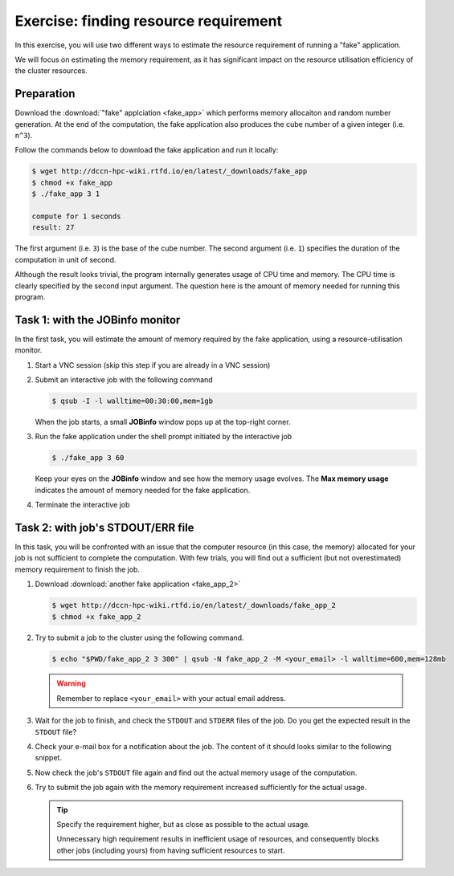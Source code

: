 Exercise: finding resource requirement
**************************************

In this exercise, you will use two different ways to estimate the resource requirement of running a "fake" application.

We will focus on estimating the memory requirement, as it has significant impact on the resource utilisation efficiency of the cluster resources.

Preparation
===========

Download the :download:`"fake" applciation <fake_app>` which performs memory allocaiton and random number generation.  At the end of the computation, the fake application also produces the cube number of a given integer (i.e. ``n^3``).

Follow the commands below to download the fake application and run it locally:

.. code-block:: bash

    $ wget http://dccn-hpc-wiki.rtfd.io/en/latest/_downloads/fake_app
    $ chmod +x fake_app
    $ ./fake_app 3 1

    compute for 1 seconds
    result: 27

The first argument (i.e. ``3``) is the base of the cube number.  The second argument (i.e. ``1``) specifies the duration of the computation in unit of second.

Although the result looks trivial, the program internally generates usage of CPU time and memory. The CPU time is clearly specified by the second input argument. The question here is the amount of memory needed for running this program.

Task 1: with the JOBinfo monitor
================================

In the first task, you will estimate the amount of memory required by the fake application, using a resource-utilisation monitor.

#. Start a VNC session (skip this step if you are already in a VNC session)

#. Submit an interactive job with the following command

   .. code-block:: bash

        $ qsub -I -l walltime=00:30:00,mem=1gb

   When the job starts, a small **JOBinfo** window pops up at the top-right corner.

#. Run the fake application under the shell prompt initiated by the interactive job

   .. code-block:: bash

        $ ./fake_app 3 60

   Keep your eyes on the **JOBinfo** window and see how the memory usage evolves. The **Max memory usage** indicates the amount of memory needed for the fake application.

#. Terminate the interactive job

Task 2: with job's STDOUT/ERR file
==================================

In this task, you will be confronted with an issue that the computer resource (in this case, the memory) allocated for your job is not sufficient to complete the computation. With few trials, you will find out a sufficient (but not overestimated) memory requirement to finish the job.

#. Download :download:`another fake application <fake_app_2>`

   .. code-block:: bash

        $ wget http://dccn-hpc-wiki.rtfd.io/en/latest/_downloads/fake_app_2
        $ chmod +x fake_app_2

#. Try to submit a job to the cluster using the following command.

   .. code-block:: bash

        $ echo "$PWD/fake_app_2 3 300" | qsub -N fake_app_2 -M <your_email> -l walltime=600,mem=128mb

   .. warning::
        Remember to replace ``<your_email>`` with your actual email address.

#. Wait for the job to finish, and check the ``STDOUT`` and ``STDERR`` files of the job. Do you get the expected result in the ``STDOUT`` file?

#. Check your e-mail box for a notification about the job.  The content of it should looks similar to the following snippet.

   .. code-block:: bash
        :emphasize-lines: 6

        PBS Job Id: 10086535.dccn-l029.dccn.nl
        Job Name:   fake_app_2
        Exec host:  dccn-c365.dccn.nl/0
        job deleted
        Job deleted at request of root@dccn-l029.dccn.nl
        job 10086535 exceeded MEM usage hard limit (516 > 140)

#. Now check the job's ``STDOUT`` file again and find out the actual memory usage of the computation.

#. Try to submit the job again with the memory requirement increased sufficiently for the actual usage.

   .. tip::
        Specify the requirement higher, but as close as possible to the actual usage.

        Unnecessary high requirement results in inefficient usage of resources, and consequently blocks other jobs (including yours) from having sufficient resources to start.
